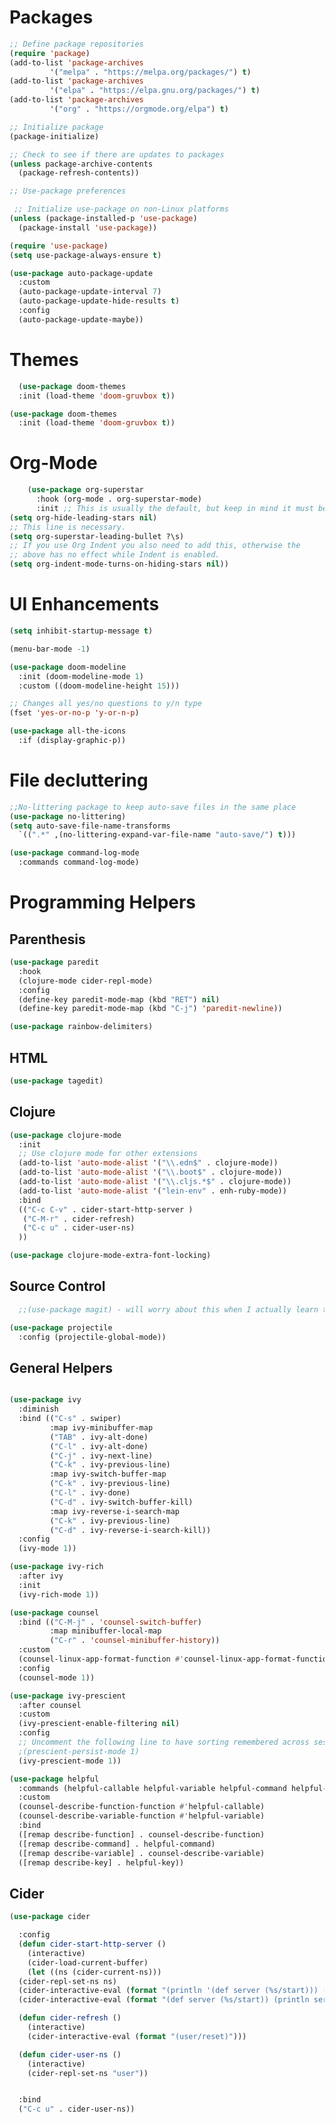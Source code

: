 * Packages

#+begin_src emacs-lisp
  ;; Define package repositories
  (require 'package)
  (add-to-list 'package-archives
	       '("melpa" . "https://melpa.org/packages/") t)
  (add-to-list 'package-archives
	       '("elpa" . "https://elpa.gnu.org/packages/") t)
  (add-to-list 'package-archives
	       '("org" . "https://orgmode.org/elpa") t)

  ;; Initialize package
  (package-initialize)

  ;; Check to see if there are updates to packages
  (unless package-archive-contents
    (package-refresh-contents))

  ;; Use-package preferences

   ;; Initialize use-package on non-Linux platforms
  (unless (package-installed-p 'use-package)
    (package-install 'use-package))

  (require 'use-package)
  (setq use-package-always-ensure t)

  (use-package auto-package-update
    :custom
    (auto-package-update-interval 7)
    (auto-package-update-hide-results t)
    :config
    (auto-package-update-maybe))
#+end_src

* Themes
#+begin_src emacs-lisp
    (use-package doom-themes
	:init (load-theme 'doom-gruvbox t))

  (use-package doom-themes
    :init (load-theme 'doom-gruvbox t))
#+end_src

* Org-Mode
#+begin_src emacs-lisp
    (use-package org-superstar
      :hook (org-mode . org-superstar-mode)
      :init ;; This is usually the default, but keep in mind it must be nil
(setq org-hide-leading-stars nil)
;; This line is necessary.
(setq org-superstar-leading-bullet ?\s)
;; If you use Org Indent you also need to add this, otherwise the
;; above has no effect while Indent is enabled.
(setq org-indent-mode-turns-on-hiding-stars nil))
#+end_src

* UI Enhancements
#+begin_src emacs-lisp
(setq inhibit-startup-message t)

(menu-bar-mode -1)

(use-package doom-modeline
  :init (doom-modeline-mode 1)
  :custom ((doom-modeline-height 15)))

;; Changes all yes/no questions to y/n type
(fset 'yes-or-no-p 'y-or-n-p)

(use-package all-the-icons
  :if (display-graphic-p))
#+end_src

* File decluttering
#+begin_src emacs-lisp
;;No-littering package to keep auto-save files in the same place
(use-package no-littering)
(setq auto-save-file-name-transforms
  `((".*" ,(no-littering-expand-var-file-name "auto-save/") t)))

(use-package command-log-mode
  :commands command-log-mode)
#+end_src

* Programming Helpers
** Parenthesis

#+begin_src emacs-lisp
  (use-package paredit
    :hook
    (clojure-mode cider-repl-mode)
    :config
    (define-key paredit-mode-map (kbd "RET") nil)
    (define-key paredit-mode-map (kbd "C-j") 'paredit-newline))

  (use-package rainbow-delimiters)

#+end_src

** HTML

#+begin_src emacs-lisp
(use-package tagedit)
#+end_src

** Clojure
#+begin_src emacs-lisp
(use-package clojure-mode
  :init
  ;; Use clojure mode for other extensions
  (add-to-list 'auto-mode-alist '("\\.edn$" . clojure-mode))
  (add-to-list 'auto-mode-alist '("\\.boot$" . clojure-mode))
  (add-to-list 'auto-mode-alist '("\\.cljs.*$" . clojure-mode))
  (add-to-list 'auto-mode-alist '("lein-env" . enh-ruby-mode))
  :bind
  (("C-c C-v" . cider-start-http-server )
   ("C-M-r" . cider-refresh)
   ("C-c u" . cider-user-ns)
  ))

(use-package clojure-mode-extra-font-locking)

#+end_src

** Source Control

#+begin_src emacs-lisp
  ;;(use-package magit) - will worry about this when I actually learn to use it
  
(use-package projectile
  :config (projectile-global-mode))

#+end_src


** General Helpers

#+begin_src emacs-lisp

(use-package ivy
  :diminish
  :bind (("C-s" . swiper)
         :map ivy-minibuffer-map
         ("TAB" . ivy-alt-done)
         ("C-l" . ivy-alt-done)
         ("C-j" . ivy-next-line)
         ("C-k" . ivy-previous-line)
         :map ivy-switch-buffer-map
         ("C-k" . ivy-previous-line)
         ("C-l" . ivy-done)
         ("C-d" . ivy-switch-buffer-kill)
         :map ivy-reverse-i-search-map
         ("C-k" . ivy-previous-line)
         ("C-d" . ivy-reverse-i-search-kill))
  :config
  (ivy-mode 1))

(use-package ivy-rich
  :after ivy
  :init
  (ivy-rich-mode 1))

(use-package counsel
  :bind (("C-M-j" . 'counsel-switch-buffer)
         :map minibuffer-local-map
         ("C-r" . 'counsel-minibuffer-history))
  :custom
  (counsel-linux-app-format-function #'counsel-linux-app-format-function-name-only)
  :config
  (counsel-mode 1))

(use-package ivy-prescient
  :after counsel
  :custom
  (ivy-prescient-enable-filtering nil)
  :config
  ;; Uncomment the following line to have sorting remembered across sessions!
  ;(prescient-persist-mode 1)
  (ivy-prescient-mode 1))

(use-package helpful
  :commands (helpful-callable helpful-variable helpful-command helpful-key)
  :custom
  (counsel-describe-function-function #'helpful-callable)
  (counsel-describe-variable-function #'helpful-variable)
  :bind
  ([remap describe-function] . counsel-describe-function)
  ([remap describe-command] . helpful-command)
  ([remap describe-variable] . counsel-describe-variable)
  ([remap describe-key] . helpful-key))
#+end_src

** Cider

#+begin_src emacs-lisp
  (use-package cider

    :config
    (defun cider-start-http-server ()
      (interactive)
      (cider-load-current-buffer)
      (let ((ns (cider-current-ns)))
	(cider-repl-set-ns ns)
	(cider-interactive-eval (format "(println '(def server (%s/start))) (println 'server)" ns))
	(cider-interactive-eval (format "(def server (%s/start)) (println server)" ns))))

    (defun cider-refresh ()
      (interactive)
      (cider-interactive-eval (format "(user/reset)")))

    (defun cider-user-ns ()
      (interactive)
      (cider-repl-set-ns "user"))


    :bind
    ("C-c u" . cider-user-ns))
#+end_src
